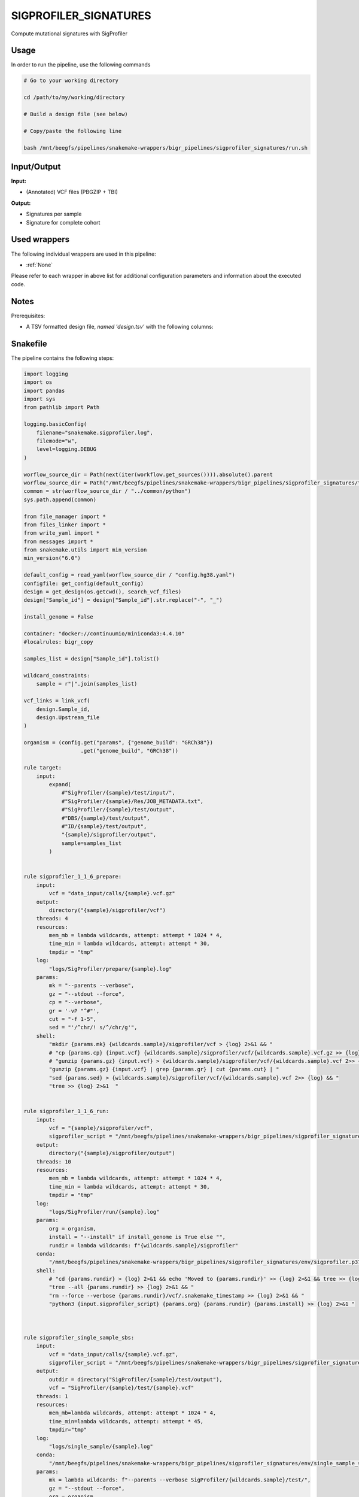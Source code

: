 .. _`sigprofiler_signatures`:

SIGPROFILER_SIGNATURES
======================

Compute mutational signatures with SigProfiler

Usage
-----

In order to run the pipeline, use the following commands

.. code-block:: bash 

  # Go to your working directory

  cd /path/to/my/working/directory

  # Build a design file (see below)

  # Copy/paste the following line

  bash /mnt/beegfs/pipelines/snakemake-wrappers/bigr_pipelines/sigprofiler_signatures/run.sh


Input/Output
------------


**Input:**

 
  
* (Annotated) VCF files (PBGZIP + TBI)
  
 


**Output:**

 
  
* Signatures per sample
  
 
  
* Signature for complete cohort
  
 






Used wrappers
-------------

The following individual wrappers are used in this pipeline:


* :ref:`None`


Please refer to each wrapper in above list for additional configuration parameters and information about the executed code.




Notes
-----

Prerequisites:

* A TSV formatted design file, *named 'design.tsv'* with the following columns:

.. list-table:: Desgin file format
  :widths: 33 33 33
  :header-rows: 1

  * - Sample_id
    - Upstream_file
  * - Name of the Sample1
    - Path to upstream vcf file
  * - Name of the Sample2
    - Path to upstream vcf file
  * - ...
    - ...





Snakefile
---------

The pipeline contains the following steps:

.. code-block:: python

    import logging
    import os
    import pandas
    import sys
    from pathlib import Path

    logging.basicConfig(
        filename="snakemake.sigprofiler.log",
        filemode="w",
        level=logging.DEBUG
    )

    worflow_source_dir = Path(next(iter(workflow.get_sources()))).absolute().parent
    worflow_source_dir = Path("/mnt/beegfs/pipelines/snakemake-wrappers/bigr_pipelines/sigprofiler_signatures/")
    common = str(worflow_source_dir / "../common/python")
    sys.path.append(common)

    from file_manager import *
    from files_linker import *
    from write_yaml import *
    from messages import *
    from snakemake.utils import min_version
    min_version("6.0")

    default_config = read_yaml(worflow_source_dir / "config.hg38.yaml")
    configfile: get_config(default_config)
    design = get_design(os.getcwd(), search_vcf_files)
    design["Sample_id"] = design["Sample_id"].str.replace("-", "_")

    install_genome = False

    container: "docker://continuumio/miniconda3:4.4.10"
    #localrules: bigr_copy

    samples_list = design["Sample_id"].tolist()

    wildcard_constraints:
        sample = r"|".join(samples_list)

    vcf_links = link_vcf(
        design.Sample_id,
        design.Upstream_file
    )

    organism = (config.get("params", {"genome_build": "GRCh38"})
                      .get("genome_build", "GRCh38"))

    rule target:
        input:
            expand(
                #"SigProfiler/{sample}/test/input/",
                #"SigProfiler/{sample}/Res/JOB_METADATA.txt",
                #"SigProfiler/{sample}/test/output",
                #"DBS/{sample}/test/output",
                #"ID/{sample}/test/output",
                "{sample}/sigprofiler/output",
                sample=samples_list
            )


    rule sigprofiler_1_1_6_prepare:
        input:
            vcf = "data_input/calls/{sample}.vcf.gz"
        output:
            directory("{sample}/sigprofiler/vcf")
        threads: 4
        resources:
            mem_mb = lambda wildcards, attempt: attempt * 1024 * 4,
            time_min = lambda wildcards, attempt: attempt * 30,
            tmpdir = "tmp"
        log:
            "logs/SigProfiler/prepare/{sample}.log"
        params:
            mk = "--parents --verbose",
            gz = "--stdout --force",
            cp = "--verbose",
            gr = '-vP "^#"',
            cut = "-f 1-5",
            sed = "'/^chr/! s/^/chr/g'",
        shell:
            "mkdir {params.mk} {wildcards.sample}/sigprofiler/vcf > {log} 2>&1 && "
            # "cp {params.cp} {input.vcf} {wildcards.sample}/sigprofiler/vcf/{wildcards.sample}.vcf.gz >> {log} 2>&1 && "
            # "gunzip {params.gz} {input.vcf} > {wildcards.sample}/sigprofiler/vcf/{wildcards.sample}.vcf 2>> {log} && "
            "gunzip {params.gz} {input.vcf} | grep {params.gr} | cut {params.cut} | "
            "sed {params.sed} > {wildcards.sample}/sigprofiler/vcf/{wildcards.sample}.vcf 2>> {log} && "
            "tree >> {log} 2>&1  "


    rule sigprofiler_1_1_6_run:
        input:
            vcf = "{sample}/sigprofiler/vcf",
            sigprofiler_script = "/mnt/beegfs/pipelines/snakemake-wrappers/bigr_pipelines/sigprofiler_signatures/scripts/sigprofiler_1.1.6.py"
        output:
            directory("{sample}/sigprofiler/output")
        threads: 10
        resources:
            mem_mb = lambda wildcards, attempt: attempt * 1024 * 4,
            time_min = lambda wildcards, attempt: attempt * 30,
            tmpdir = "tmp"
        log:
            "logs/SigProfiler/run/{sample}.log"
        params:
            org = organism,
            install = "--install" if install_genome is True else "",
            rundir = lambda wildcards: f"{wildcards.sample}/sigprofiler"
        conda:
            "/mnt/beegfs/pipelines/snakemake-wrappers/bigr_pipelines/sigprofiler_signatures/env/sigprofiler.p37.yaml"
        shell:
            # "cd {params.rundir} > {log} 2>&1 && echo 'Moved to {params.rundir}' >> {log} 2>&1 && tree >> {log} 2>&1 && "
            "tree --all {params.rundir} >> {log} 2>&1 && "
            "rm --force --verbose {params.rundir}/vcf/.snakemake_timestamp >> {log} 2>&1 && "
            "python3 {input.sigprofiler_script} {params.org} {params.rundir} {params.install} >> {log} 2>&1 "



    rule sigprofiler_single_sample_sbs:
        input:
            vcf = "data_input/calls/{sample}.vcf.gz",
            sigprofiler_script = "/mnt/beegfs/pipelines/snakemake-wrappers/bigr_pipelines/sigprofiler_signatures/scripts/single_sample.py"
        output:
            outdir = directory("SigProfiler/{sample}/test/output"),
            vcf = "SigProfiler/{sample}/test/{sample}.vcf"
        threads: 1
        resources:
            mem_mb=lambda wildcards, attempt: attempt * 1024 * 4,
            time_min=lambda wildcards, attempt: attempt * 45,
            tmpdir="tmp"
        log:
            "logs/single_sample/{sample}.log"
        conda:
            "/mnt/beegfs/pipelines/snakemake-wrappers/bigr_pipelines/sigprofiler_signatures/env/single_sample_sigprofiler.yaml"
        params:
            mk = lambda wildcards: f"--parents --verbose SigProfiler/{wildcards.sample}/test/",
            gz = "--stdout --force",
            org = organism,
            gr = '-vP "^#"',
            cut = "-f 1-5",
            sed = "'/^chr/! s/^/chr/g'",
            install = "--install" if install_genome is True else ""
        shell:
            "mkdir {params.mk} > {log} 2>&1 && "
            "(gunzip {params.gz} {input.vcf} | "
            " grep {params.gr} | "
            " cut {params.cut} | "
            " sed {params.sed} ) > {output.vcf} 2>> {log} && "
            "python3 {input.sigprofiler_script} {output.vcf} {output.outdir}"
            " --organism {params.org} {params.install} >> {log} 2>&1 "



    rule sigprofiler_single_sample_dbs:
        input:
            vcf = "data_input/calls/{sample}.vcf.gz",
            sigprofiler_script = "/mnt/beegfs/pipelines/snakemake-wrappers/bigr_pipelines/sigprofiler_signatures/scripts/single_sample.py",
            dbs = "/mnt/beegfs/pipelines/snakemake-wrappers/bigr_pipelines/conda/e31318e4e678218a151c58b51adefff7/lib/python3.7/site-packages/sigproSS/input/sigProfiler_DBS_signatures.csv"
        output:
            outdir = directory("DBS/{sample}/test/output"),
            vcf = "DBS/{sample}/test/{sample}.vcf"
        threads: 1
        resources:
            mem_mb=lambda wildcards, attempt: attempt * 1024 * 4,
            time_min=lambda wildcards, attempt: attempt * 45,
            tmpdir="tmp"
        log:
            "logs/single_sample/{sample}.log"
        conda:
            "/mnt/beegfs/pipelines/snakemake-wrappers/bigr_pipelines/sigprofiler_signatures/env/single_sample_sigprofiler.yaml"
        params:
            mk = lambda wildcards: f"--parents --verbose DBS/{wildcards.sample}/test/",
            gz = "--stdout --force",
            org = organism,
            gr = '-vP "^#"',
            cut = "-f 1-5",
            sed = "'/^chr/! s/^/chr/g'",
            install = "--install" if install_genome is True else "",
        shell:
            "mkdir {params.mk} > {log} 2>&1 && "
            "(gunzip {params.gz} {input.vcf} | "
            " grep {params.gr} | "
            " cut {params.cut} | "
            " sed {params.sed} ) > {output.vcf} 2>> {log} && "
            "python3 {input.sigprofiler_script} {output.vcf} {output.outdir}"
            " --dbs {input.dbs}"
            " --organism {params.org} {params.install} >> {log} 2>&1 "


    rule sigprofiler_single_sample_id:
        input:
            vcf = "data_input/calls/{sample}.vcf.gz",
            sigprofiler_script = "/mnt/beegfs/pipelines/snakemake-wrappers/bigr_pipelines/sigprofiler_signatures/scripts/single_sample.py",
            id = "/mnt/beegfs/pipelines/snakemake-wrappers/bigr_pipelines/conda/e31318e4e678218a151c58b51adefff7/lib/python3.7/site-packages/sigproSS/input/sigProfiler_ID_signatures.csv"
        output:
            outdir = directory("ID/{sample}/test/output"),
            vcf = "ID/{sample}/test/{sample}.vcf"
        threads: 1
        resources:
            mem_mb=lambda wildcards, attempt: attempt * 1024 * 4,
            time_min=lambda wildcards, attempt: attempt * 45,
            tmpdir="tmp"
        log:
            "logs/single_sample/{sample}.log"
        conda:
            "/mnt/beegfs/pipelines/snakemake-wrappers/bigr_pipelines/sigprofiler_signatures/env/single_sample_sigprofiler.yaml"
        params:
            mk = lambda wildcards: f"--parents --verbose ID/{wildcards.sample}/test/",
            gz = "--stdout --force",
            org = organism,
            gr = '-vP "^#"',
            cut = "-f 1-5",
            sed = "'/^chr/! s/^/chr/g'",
            install = "--install" if install_genome is True else "",
        shell:
            "mkdir {params.mk} > {log} 2>&1 && "
            "(gunzip {params.gz} {input.vcf} | "
            " grep {params.gr} | "
            " cut {params.cut} | "
            " sed {params.sed} ) > {output.vcf} 2>> {log} && "
            "python3 {input.sigprofiler_script} {output.vcf} {output.outdir}"
            " --id {input.id}"
            " --organism {params.org} {params.install} >> {log} 2>&1 "


    rule sigprofiler_matrix_generator:
        input:
            vcf = "data_input/calls/{sample}.vcf.gz",
            sigprofiler_script = "/mnt/beegfs/pipelines/snakemake-wrappers/bigr_pipelines/sigprofiler_signatures/scripts/matrix_generator.py"
        output:
            vcf = "SigProfiler/{sample}/test/{sample}.vcf",
            data_input = directory("SigProfiler/{sample}/test/input/"),
            logs = directory("SigProfiler/{sample}/test/logs"),
            out = directory(expand("SigProfiler/{sample}/test/output/{signatures}", signatures=["DBS", "ID", "SBS", "plots"], sample="{sample}")),
            out_vcf = directory(expand("SigProfiler/{sample}/test/output/vcf_files/{signatures}", signatures=["DBS", "ID", "SNV"], sample="{sample}"))
        message:
            "Building substitution matrices with SigProfiler on {wildcards.sample}"
        threads: 4
        resources:
            mem_mb=lambda wildcards, attempt: attempt * 1024 * 3,
            time_min=lambda wildcards, attempt: attempt * 60,
            tmpdir="tmp"
        conda:
            "/mnt/beegfs/pipelines/snakemake-wrappers/bigr_pipelines/sigprofiler_signatures/env/matrix_generator.yaml"
        log:
            "logs/sigprofiler/matrix_generator/{sample}.log"
        params:
            mk = lambda wildcards: f"--parents --verbose SigProfiler/{wildcards.sample}/test/",
            gz = "--stdout --force",
            org = organism,
            gr = '-vP "^#"',
            cut = "-f 1-5",
            sed = "'/^chr/! s/^/chr/g'",
            install = "--install" if install_genome is True else ""
        shell:
            "mkdir {params.mk} > {log} 2>&1 && "
            "(gunzip {params.gz} {input.vcf} | "
            " grep {params.gr} | "
            " cut {params.cut} | "
            " sed {params.sed} ) > {output.vcf} 2>> {log} && "
            "python3 {input.sigprofiler_script} {output.vcf} "
            " --organism {params.org} --sample-name {wildcards.sample} {params.install} "
            ">> {log} 2>&1 "


    rule signature_extractor:
        input:
            matrices = "SigProfiler/{sample}/test/input",
            logs = "SigProfiler/{sample}/test/logs",
            out = expand("SigProfiler/{sample}/test/output/{signatures}", signatures=["DBS", "ID", "SBS", "plots"], sample="{sample}"),
            out_vcf = expand("SigProfiler/{sample}/test/output/vcf_files/{signatures}", signatures=["DBS", "ID", "SNV"], sample="{sample}"),
            sigprofiler_script = "/mnt/beegfs/pipelines/snakemake-wrappers/bigr_pipelines/sigprofiler_signatures/scripts/signature_extractor.py"
        output:
            sbs = directory("SigProfiler/{sample}/test/Res/SBS96/"),
            dsb = directory("SigProfiler/{sample}/test/Res/DBS78/"),
            job = "SigProfiler/{sample}/Res/JOB_METADATA.txt",
            seeds = "SigProfiler/{sample}/Res/Seeds.txt"
        message:
            "Extracting signatures in {wildcards.sample}"
        threads: 10
        resources:
            mem_mb=lambda wildcards, attempt: attempt * 1024 * 7,
            time_min=lambda wildcards, attempt: attempt * 60,
            tmpdir="tmp",
            #gres="gpu:t4:1"
        log:
            "logs/sigprofiler/extractor/{sample}.log"
        conda:
            "/mnt/beegfs/pipelines/snakemake-wrappers/bigr_pipelines/sigprofiler_signatures/env/extractor.yaml"
        params:
            sig = lambda wildcards: f"SigProfiler/{wildcards.sample}",
            org = organism,
            install = "--install" if install_genome is True else ""
        shell:
            "python3 {input.sigprofiler_script} {params.sig}/test {params.sig}/Res --threads {threads} --organism {params.org} {params.install} > {log} 2>&1"


    rule sigprofiler_decompose:
        input:
            sbs = "SigProfiler/{sample}/Res/SBS96/",
            dsb = "SigProfiler/{sample}/Res/DBS78/",
            sigprofiler_script = "/mnt/beegfs/pipelines/snakemake-wrappers/bigr_pipelines/sigprofiler_signatures/scripts/sigprofiler_decompose.py"
        output:
            directory("SigProfiler/{sample}/Res/SBS96/Deconvolution_SB96_DeNovo")
        message:
            "Decomposing sugnatures on {wildcards.sample}"
        threads: 1
        resources:
            mem_mb=lambda wildcards, attempt: attempt * 1024,
            time_min=lambda wildcards, attempt: attempt * 15,
            tmpdir="tmp"
        log:
            "logs/sigprofiler/decompose/{sample}.log"
        params:
            organism = organism,
            rs = "--verbose --checksum --recursive --human-readable --update",
            mk = "--parents --verbose",
            install = "--install" if install_genome is True else ""
        conda:
            "/mnt/beegfs/pipelines/snakemake-wrappers/bigr_pipelines/sigprofiler_signatures/env/extractor.yaml"
        shell:
            "rsync {params.rs} SigProfiler/{wildcards.sample}/test/ {output} > {log} 2>&1 && "
            "mkdir {params.mk} {output}/Res/SBS96/Suggested_Solution/Decomposed_Solution/ >> {log} 2>&1 && "
            "mkdir {params.mk} {output}/Res/SBS96/Suggested_Solution/De_Novo_Solution/ >> {log} 2>&1 && "
            "mkdir {params.mk} {output}/Res/ID83/Suggested_Solution/Decomposed_Solution/ >> {log} 2>&1 && "
            "mkdir {params.mk} {output}/Res/ID83/Suggested_Solution/De_Novo_Solution/ >> {log} 2>&1 && "
            "mkdir {params.mk} {output}/Res/DBS78/Suggested_Solution/Decomposed_Solution/ >> {log} 2>&1 && "
            "mkdir {params.mk} {output}/Res/DBS78/Suggested_Solution/De_Novo_Solution/ >> {log} 2>&1 && "
            "python3 {input.sigprofiler_script} {output} --organism {params.organism} --verbose {params.install} >> {log} 2>&1"




Authors
-------


* Thibault Dayris

* M boyba Diop

* Marc Deloger
